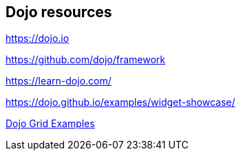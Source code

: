 == Dojo resources

https://dojo.io

https://github.com/dojo/framework

https://learn-dojo.com/

https://dojo.github.io/examples/widget-showcase/

https://codesandbox.io/s/7zl3wqrxp6[Dojo Grid Examples]

